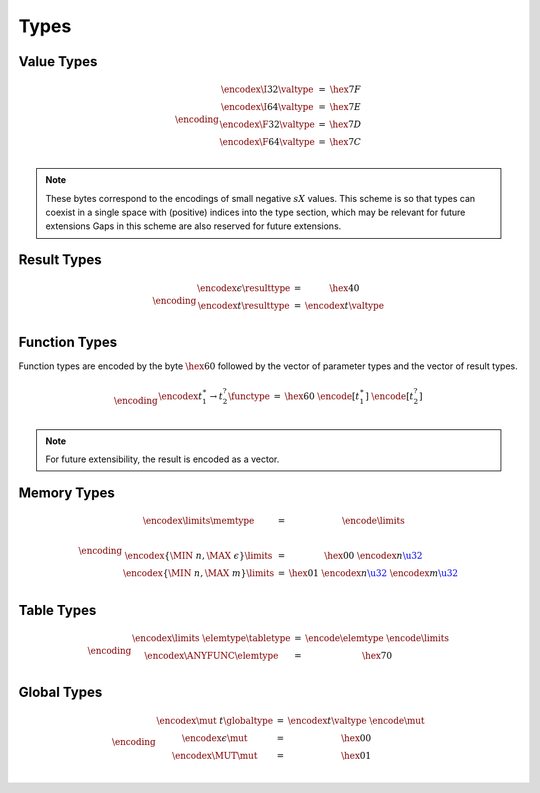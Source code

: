 Types
-----

Value Types
~~~~~~~~~~~

.. math::
   \encoding
   \begin{array}{lll@{\qquad\qquad}l}
   \encodex{\I32}{\valtype} &=& \hex{7F} \\
   \encodex{\I64}{\valtype} &=& \hex{7E} \\
   \encodex{\F32}{\valtype} &=& \hex{7D} \\
   \encodex{\F64}{\valtype} &=& \hex{7C} \\
   \end{array}

.. note::
   These bytes correspond to the encodings of small negative :math:`sX{}` values.
   This scheme is so that types can coexist in a single space with (positive) indices into the type section, which may be relevant for future extensions
   Gaps in this scheme are also reserved for future extensions.


Result Types
~~~~~~~~~~~

.. math::
   \encoding
   \begin{array}{lll@{\qquad\qquad}l}
   \encodex{\epsilon}{\resulttype} &=&
     \hex{40} \\
   \encodex{t}{\resulttype} &=&
     \encodex{t}{\valtype} \\
   \end{array}


Function Types
~~~~~~~~~~~~~~

Function types are encoded by the byte :math:`\hex{60}` followed by the vector of parameter types and the vector of result types.

.. math::
   \encoding
   \begin{array}{lll@{\qquad\qquad}l}
   \encodex{t_1^\ast \to t_2^?}{\functype} &=&
     \hex{60}~
     \encode{[t_1^\ast]}~
     \encode{[t_2^?]} \\
   \end{array}

.. note::
   For future extensibility, the result is encoded as a vector.


Memory Types
~~~~~~~~~~~~

.. math::
   \encoding
   \begin{array}{lll@{\qquad\qquad}l}
   \encodex{\limits}{\memtype} &=&
     \encode{\limits} \\
   ~ \\
   \encodex{\{\MIN~n, \MAX~\epsilon\}}{\limits} &=&
     \hex{00}~
     \encodex{n}{\href{#numbers}{\u32}} \\
   \encodex{\{\MIN~n, \MAX~m\}}{\limits} &=&
     \hex{01}~
     \encodex{n}{\href{#numbers}{\u32}}~
     \encodex{m}{\href{#numbers}{\u32}} \\
   \end{array}


Table Types
~~~~~~~~~~~

.. math::
   \encoding
   \begin{array}{lll@{\qquad\qquad}l}
   \encodex{\limits~\elemtype}{\tabletype} &=&
     \encode{\elemtype}~
     \encode{\limits} \\
   \encodex{\ANYFUNC}{\elemtype} &=&
     \hex{70} \\
   \end{array}


Global Types
~~~~~~~~~~~~

.. math::
   \encoding
   \begin{array}{lll@{\qquad\qquad}l}
   \encodex{\mut~t}{\globaltype} &=&
     \encodex{t}{\valtype}~
     \encode{\mut} \\
   \encodex{\epsilon}{\mut} &=&
     \hex{00} \\
   \encodex{\MUT}{\mut} &=&
     \hex{01} \\
   \end{array}
